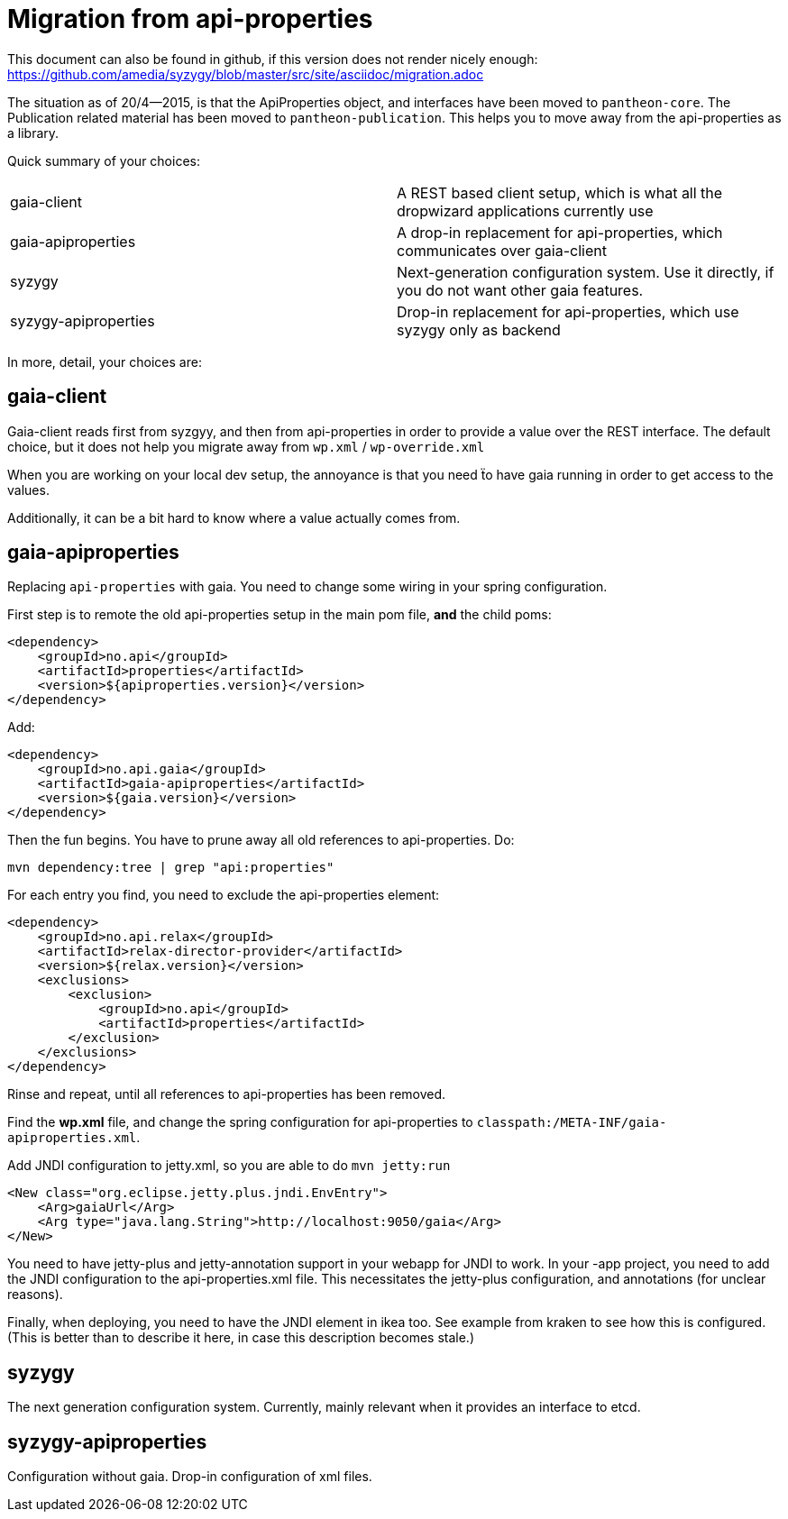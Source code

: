 // -*- Doc -*-

# Migration from api-properties

:toc:
:icons: font
:source-highlighter: prettify

This document can also be found in github, if this version does not render nicely
enough: https://github.com/amedia/syzygy/blob/master/src/site/asciidoc/migration.adoc

The situation as of 20/4--2015, is that the ApiProperties object, and interfaces
have been moved to `pantheon-core`. The Publication related material has been
moved to `pantheon-publication`. This helps you to move away from the api-properties
as a library.

Quick summary of your choices:

[cols="2*"]
|===
|gaia-client             | A REST based client setup, which is what all the dropwizard applications currently use
|gaia-apiproperties      | A drop-in replacement for api-properties, which communicates over gaia-client
|syzygy                  | Next-generation configuration system. Use it directly, if you do not want other gaia features.
|syzygy-apiproperties    | Drop-in replacement for api-properties, which use syzygy only as backend
|===

In more, detail, your choices are:

## gaia-client

Gaia-client reads first from syzgyy, and then from api-properties in order to provide
a value over the REST interface. The default choice, but it does not help you migrate
away from `wp.xml` / `wp-override.xml`

When you are working on your local dev setup, the annoyance is that you need
ẗo have gaia running in order to get access to the values.

Additionally, it can be a bit hard to know where a value actually comes from.

## gaia-apiproperties

Replacing `api-properties` with gaia. You need to change some wiring in your spring
configuration.

First step is to remote the old api-properties setup in the main pom file, *and* the child poms:

[source,xml]
-----
<dependency>
    <groupId>no.api</groupId>
    <artifactId>properties</artifactId>
    <version>${apiproperties.version}</version>
</dependency>
-----

Add:

[source,xml]
-----
<dependency>
    <groupId>no.api.gaia</groupId>
    <artifactId>gaia-apiproperties</artifactId>
    <version>${gaia.version}</version>
</dependency>
-----

Then the fun begins. You have to prune away all old references to api-properties.
Do:

[source,bash]
mvn dependency:tree | grep "api:properties"

For each entry you find, you need to exclude the api-properties element:

[source,xml]
-----
<dependency>
    <groupId>no.api.relax</groupId>
    <artifactId>relax-director-provider</artifactId>
    <version>${relax.version}</version>
    <exclusions>
        <exclusion>
            <groupId>no.api</groupId>
            <artifactId>properties</artifactId>
        </exclusion>
    </exclusions>
</dependency>
-----

Rinse and repeat, until all references to api-properties has been removed.

Find the *wp.xml* file, and change the spring configuration for api-properties
to `classpath:/META-INF/gaia-apiproperties.xml`.

Add JNDI configuration to jetty.xml, so you are able to do `mvn jetty:run`

[source,xml]
-----
<New class="org.eclipse.jetty.plus.jndi.EnvEntry">
    <Arg>gaiaUrl</Arg>
    <Arg type="java.lang.String">http://localhost:9050/gaia</Arg>
</New>
-----

You need to have jetty-plus and jetty-annotation support in your webapp for JNDI to
work. In your -app project, you need to add the JNDI configuration to the
api-properties.xml file. This necessitates the jetty-plus configuration, and
annotations (for unclear reasons).

Finally, when deploying, you need to have the JNDI element in ikea too. See example
from kraken to see how this is configured. (This is better than to describe it here,
in case this description becomes stale.)

## syzygy

The next generation configuration system. Currently, mainly relevant when it provides an
interface to etcd.

## syzygy-apiproperties

Configuration without gaia. Drop-in configuration of xml files.
